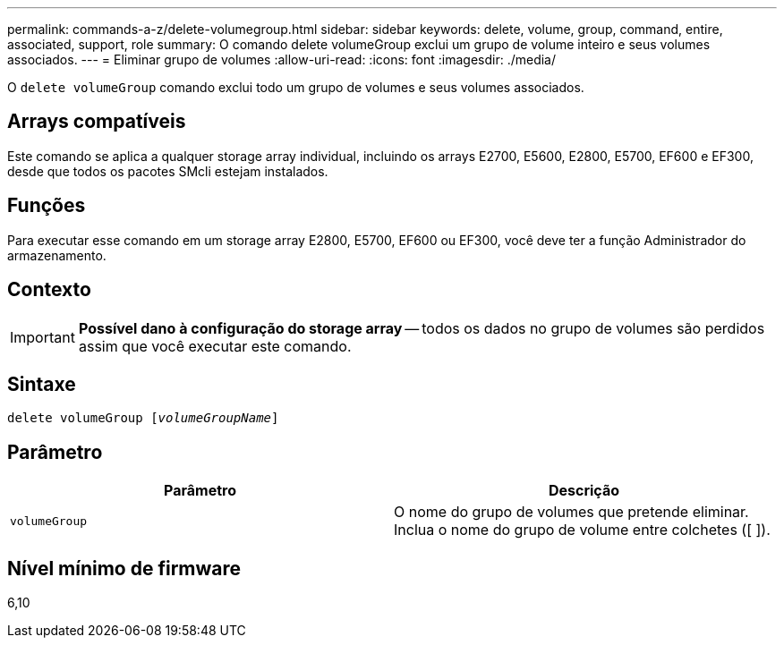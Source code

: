 ---
permalink: commands-a-z/delete-volumegroup.html 
sidebar: sidebar 
keywords: delete, volume, group, command, entire, associated, support, role 
summary: O comando delete volumeGroup exclui um grupo de volume inteiro e seus volumes associados. 
---
= Eliminar grupo de volumes
:allow-uri-read: 
:icons: font
:imagesdir: ./media/


[role="lead"]
O `delete volumeGroup` comando exclui todo um grupo de volumes e seus volumes associados.



== Arrays compatíveis

Este comando se aplica a qualquer storage array individual, incluindo os arrays E2700, E5600, E2800, E5700, EF600 e EF300, desde que todos os pacotes SMcli estejam instalados.



== Funções

Para executar esse comando em um storage array E2800, E5700, EF600 ou EF300, você deve ter a função Administrador do armazenamento.



== Contexto

[IMPORTANT]
====
*Possível dano à configuração do storage array* -- todos os dados no grupo de volumes são perdidos assim que você executar este comando.

====


== Sintaxe

[listing, subs="+macros"]
----
pass:quotes[delete volumeGroup [_volumeGroupName_]]
----


== Parâmetro

[cols="2*"]
|===
| Parâmetro | Descrição 


 a| 
`volumeGroup`
 a| 
O nome do grupo de volumes que pretende eliminar. Inclua o nome do grupo de volume entre colchetes ([ ]).

|===


== Nível mínimo de firmware

6,10
